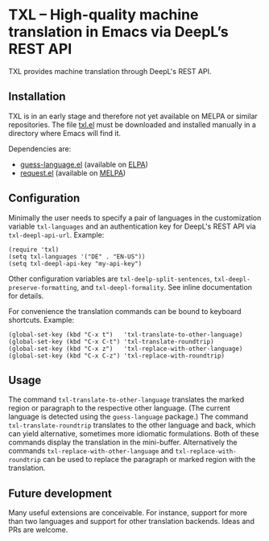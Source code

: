 

* TXL – High-quality machine translation in Emacs via DeepL’s REST API
TXL provides machine translation through DeepL's REST API.

** Installation
TXL is in an early stage and therefore not yet available on MELPA or similar repositories.  The file [[https://github.com/tmalsburg/txl.el/blob/master/txl.el][txl.el]] must be downloaded and installed manually in a directory where Emacs will find it.

Dependencies are:
- [[https://github.com/tmalsburg/guess-language.el][guess-language.el]] (available on [[http://elpa.gnu.org/packages/guess-language.html][ELPA]])
- [[https://github.com/tkf/emacs-request][request.el]] (available on [[https://melpa.org/#/request][MELPA]])

** Configuration
Minimally the user needs to specify a pair of languages in the customization variable ~txl-languages~ and an authentication key for DeepL's REST API via ~txl-deepl-api-url~.  Example:

#+BEGIN_SRC elisp
(require 'txl)
(setq txl-languages '("DE" . "EN-US"))
(setq txl-deepl-api-key "my-api-key")
#+END_SRC

Other configuration variables are ~txl-deelp-split-sentences~, ~txl-deepl-preserve-formatting~, and ~txl-deepl-formality~.  See inline documentation for details.

For convenience the translation commands can be bound to keyboard shortcuts.  Example:

#+BEGIN_SRC elisp
(global-set-key (kbd "C-x t")   'txl-translate-to-other-language)
(global-set-key (kbd "C-x C-t") 'txl-translate-roundtrip)
(global-set-key (kbd "C-x z")   'txl-replace-with-other-language)
(global-set-key (kbd "C-x C-z") 'txl-replace-with-roundtrip)
#+END_SRC

** Usage
The command ~txl-translate-to-other-language~ translates the marked region or paragraph to the respective other language.  (The current language is detected using the ~guess-language~ package.)  The command ~txl-translate-roundtrip~ translates to the other language and back, which can yield alternative, sometimes more idiomatic formulations.  Both of these commands display the translation in the mini-buffer.  Alternatively the commands ~txl-replace-with-other-language~ and ~txl-replace-with-roundtrip~ can be used to replace the paragraph or marked region with the translation.

** Future development
Many useful extensions are conceivable.  For instance, support for more than two languages and support for other translation backends.  Ideas and PRs are welcome.

